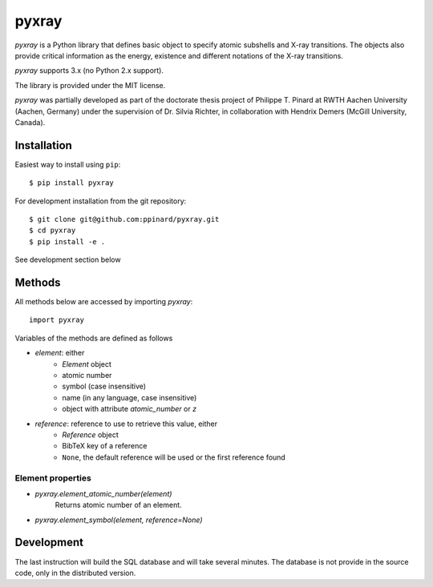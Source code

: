 pyxray
======

.. image:: https://badge.fury.io/py/pyxray.svg
   :target: http://badge.fury.io/py/pyxray

.. image:: https://readthedocs.org/projects/pyxray/badge/?version=latest
   :target: https://readthedocs.org/projects/pyxray/

.. image:: https://travis-ci.org/ppinard/pyxray.svg?branch=master
   :target: https://travis-ci.org/ppinard/pyxray
   
.. image:: https://codecov.io/github/ppinard/pyxray/coverage.svg?branch=master
   :target: https://codecov.io/github/ppinard/pyxray?branch=master

*pyxray* is a Python library that defines basic object to specify atomic 
subshells and X-ray transitions.
The objects also provide critical information as the energy, existence and 
different notations of the X-ray transitions.

*pyxray* supports 3.x (no Python 2.x support).

The library is provided under the MIT license.

*pyxray* was partially developed as part of the doctorate thesis project of 
Philippe T. Pinard at RWTH Aachen University (Aachen, Germany) under the 
supervision of Dr. Silvia Richter, in collaboration with Hendrix Demers 
(McGill University, Canada).

Installation
------------

Easiest way to install using ``pip``::

    $ pip install pyxray
    
For development installation from the git repository::

    $ git clone git@github.com:ppinard/pyxray.git
    $ cd pyxray
    $ pip install -e .

See development section below

Methods
-------

All methods below are accessed by importing `pyxray`::

    import pyxray
    
Variables of the methods are defined as follows

* `element`: either
    * `Element` object
    * atomic number
    * symbol (case insensitive)
    * name (in any language, case insensitive)
    * object with attribute `atomic_number` or `z`

* `reference`: reference to use to retrieve this value, either
    * `Reference` object
    * BibTeX key of a reference
    * ``None``, the default reference will be used or the first reference found

Element properties
^^^^^^^^^^^^^^^^^^

* `pyxray.element_atomic_number(element)`
    Returns atomic number of an element.
    

* `pyxray.element_symbol(element, reference=None)`

Development
-----------
The last instruction will build the SQL database and will take several minutes.
The database is not provide in the source code, only in the distributed version.







